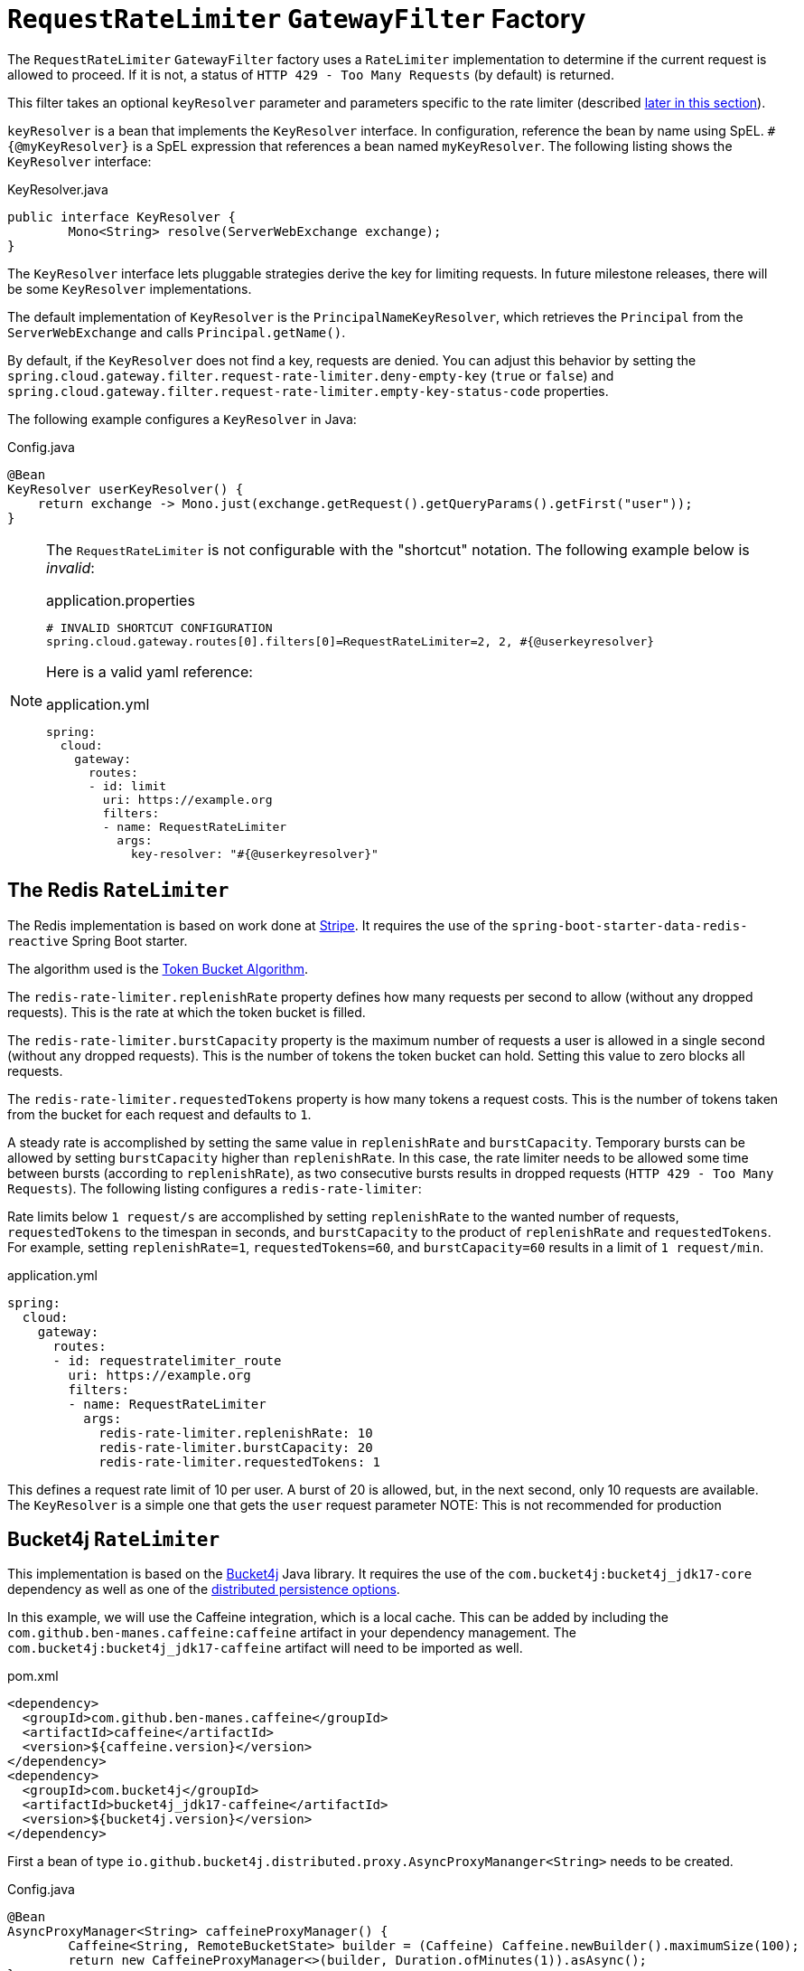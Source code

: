 [[requestratelimiter-gatewayfilter-factory]]
= `RequestRateLimiter` `GatewayFilter` Factory

The `RequestRateLimiter` `GatewayFilter` factory uses a `RateLimiter` implementation to determine if the current request is allowed to proceed. If it is not, a status of `HTTP 429 - Too Many Requests` (by default) is returned.

This filter takes an optional `keyResolver` parameter and parameters specific to the rate limiter (described xref:spring-cloud-gateway-server-webflux/gatewayfilter-factories/requestratelimiter-factory.adoc#key-resolver-section[later in this section]).

`keyResolver` is a bean that implements the `KeyResolver` interface.
In configuration, reference the bean by name using SpEL.
`#{@myKeyResolver}` is a SpEL expression that references a bean named `myKeyResolver`.
The following listing shows the `KeyResolver` interface:

.KeyResolver.java
[source,java]
----
public interface KeyResolver {
	Mono<String> resolve(ServerWebExchange exchange);
}
----

[[key-resolver-section]]
The `KeyResolver` interface lets pluggable strategies derive the key for limiting requests.
In future milestone releases, there will be some `KeyResolver` implementations.

The default implementation of `KeyResolver` is the `PrincipalNameKeyResolver`, which retrieves the `Principal` from the `ServerWebExchange` and calls `Principal.getName()`.

By default, if the `KeyResolver` does not find a key, requests are denied.
You can adjust this behavior by setting the `spring.cloud.gateway.filter.request-rate-limiter.deny-empty-key` (`true` or `false`) and `spring.cloud.gateway.filter.request-rate-limiter.empty-key-status-code` properties.

The following example configures a `KeyResolver` in Java:

.Config.java
[source,java]
----
@Bean
KeyResolver userKeyResolver() {
    return exchange -> Mono.just(exchange.getRequest().getQueryParams().getFirst("user"));
}
----

[NOTE]
=====
The `RequestRateLimiter` is not configurable with the "shortcut" notation. The following example below is _invalid_:

.application.properties
[source,properties]
----
# INVALID SHORTCUT CONFIGURATION
spring.cloud.gateway.routes[0].filters[0]=RequestRateLimiter=2, 2, #{@userkeyresolver}
----

Here is a valid yaml reference:

.application.yml
[source,yaml]
----
spring:
  cloud:
    gateway:
      routes:
      - id: limit
        uri: https://example.org
        filters:
        - name: RequestRateLimiter
          args:
            key-resolver: "#{@userkeyresolver}"
----
=====

[[redis-ratelimiter]]
== The Redis `RateLimiter`

The Redis implementation is based on work done at https://stripe.com/blog/rate-limiters[Stripe].
It requires the use of the `spring-boot-starter-data-redis-reactive` Spring Boot starter.

The algorithm used is the https://en.wikipedia.org/wiki/Token_bucket[Token Bucket Algorithm].

The `redis-rate-limiter.replenishRate` property defines how many requests per second to allow (without any dropped requests).
This is the rate at which the token bucket is filled.

The `redis-rate-limiter.burstCapacity` property is the maximum number of requests a user is allowed in a single second (without any dropped requests).
This is the number of tokens the token bucket can hold.
Setting this value to zero blocks all requests.

The `redis-rate-limiter.requestedTokens` property is how many tokens a request costs.
This is the number of tokens taken from the bucket for each request and defaults to `1`.

A steady rate is accomplished by setting the same value in `replenishRate` and `burstCapacity`.
Temporary bursts can be allowed by setting `burstCapacity` higher than `replenishRate`.
In this case, the rate limiter needs to be allowed some time between bursts (according to `replenishRate`), as two consecutive bursts results in dropped requests (`HTTP 429 - Too Many Requests`).
The following listing configures a `redis-rate-limiter`:

Rate limits below `1 request/s` are accomplished by setting `replenishRate` to the wanted number of requests, `requestedTokens` to the timespan in seconds, and `burstCapacity` to the product of `replenishRate` and `requestedTokens`.
For example, setting `replenishRate=1`, `requestedTokens=60`, and `burstCapacity=60` results in a limit of `1 request/min`.

.application.yml
[source,yaml]
----
spring:
  cloud:
    gateway:
      routes:
      - id: requestratelimiter_route
        uri: https://example.org
        filters:
        - name: RequestRateLimiter
          args:
            redis-rate-limiter.replenishRate: 10
            redis-rate-limiter.burstCapacity: 20
            redis-rate-limiter.requestedTokens: 1

----

This defines a request rate limit of 10 per user. A burst of 20 is allowed, but, in the next second, only 10 requests are available.
The `KeyResolver` is a simple one that gets the `user` request parameter
NOTE: This is not recommended for production

[[bucket4j-ratelimiter]]
== Bucket4j `RateLimiter`

This implementation is based on the https://bucket4j.com/[Bucket4j] Java library.
It requires the use of the `com.bucket4j:bucket4j_jdk17-core` dependency as well as one of the https://github.com/bucket4j/bucket4j?tab=readme-ov-file#bucket4j-distributed-features[distributed persistence options].

In this example, we will use the Caffeine integration, which is a local cache. This can be added by including the `com.github.ben-manes.caffeine:caffeine` artifact in your dependency management. The `com.bucket4j:bucket4j_jdk17-caffeine` artifact will need to be imported as well.

.pom.xml
[source,xml]
----
<dependency>
  <groupId>com.github.ben-manes.caffeine</groupId>
  <artifactId>caffeine</artifactId>
  <version>${caffeine.version}</version>
</dependency>
<dependency>
  <groupId>com.bucket4j</groupId>
  <artifactId>bucket4j_jdk17-caffeine</artifactId>
  <version>${bucket4j.version}</version>
</dependency>
----

First a bean of type `io.github.bucket4j.distributed.proxy.AsyncProxyMananger<String>` needs to be created.

.Config.java
[source,java]
----
@Bean
AsyncProxyManager<String> caffeineProxyManager() {
	Caffeine<String, RemoteBucketState> builder = (Caffeine) Caffeine.newBuilder().maximumSize(100);
	return new CaffeineProxyManager<>(builder, Duration.ofMinutes(1)).asAsync();
}
----

The `bucket4j-rate-limiter.capacity` property is the maximum number of requests a user is allowed in a single second (without any dropped requests).
This is the number of tokens the token bucket can hold.
Must be greater than zero.

The `bucket4j-rate-limiter.refillPeriod` property defines the refill period. The bucket refills at a rate of `refillTokens` per `refillPeriod`. This is a required property and uses the https://docs.spring.io/spring-boot/reference/features/external-config.html#features.external-config.typesafe-configuration-properties.conversion.periods[Spring Boot Period format].

The `bucket4j-rate-limiter.refillTokens` property defines how many tokens are added to the bucket in during `refillPeriod`.
This defaults to `capacity` and must be greater than or equal to zero.

The `bucket4j-rate-limiter.requestedTokens` property is how many tokens a request costs.
This is the number of tokens taken from the bucket for each request and defaults to `1`. Must be greater than zero.

The `bucket4j-rate-limiter.refillStyle` property defines how the bucket is refilled. The 3 options are `GREEDY` (default), `INTERVALLY` and `INTERVALLY_ALIGNED`.
`GREEDY` tries to add the tokens to the bucket as soon as possible. `INTERVALLY`, in opposite to greedy, waits until the whole `refillPeriod` has elapsed before refilling tokens. `INTERVALLY_ALIGNED` is like `INTERVALLY`, but with a specified `timeOfFirstRefill`.

The `bucket4j-rate-limiter.timeOfFirstRefill` property is an `Instant` only used when `refillStyle` is set to `INTERVALLY_ALIGNED`.

The following example defines a request rate limit of 10 per user. A burst of 20 is allowed, but, in the next second, only 10 requests are available.
NOTE: This is not recommended for production

.application.yml
[source,yaml]
----
spring:
  cloud:
    gateway:
      routes:
      - id: requestratelimiter_route
        uri: https://example.org
        filters:
        - name: RequestRateLimiter
          args:
            bucket4j-rate-limiter.capacity: 20
            bucket4j-rate-limiter.refillTokens: 10
            bucket4j-rate-limiter.refillPeriod: 1s
            bucket4j-rate-limiter.requestedTokens: 1

----

[[custom-ratelimiter]]
== Custom `RateLimiter`

You can also define a rate limiter as a bean that implements the `RateLimiter` interface.
In configuration, you can reference the bean by name using SpEL.
`#{@myRateLimiter}` is a SpEL expression that references a bean with named `myRateLimiter`.
The following listing defines a rate limiter that uses the `KeyResolver` defined in the previous listing:

.application.yml
[source,yaml]
----
spring:
  cloud:
    gateway:
      routes:
      - id: requestratelimiter_route
        uri: https://example.org
        filters:
        - name: RequestRateLimiter
          args:
            rate-limiter: "#{@myRateLimiter}"
            key-resolver: "#{@userKeyResolver}"

----

